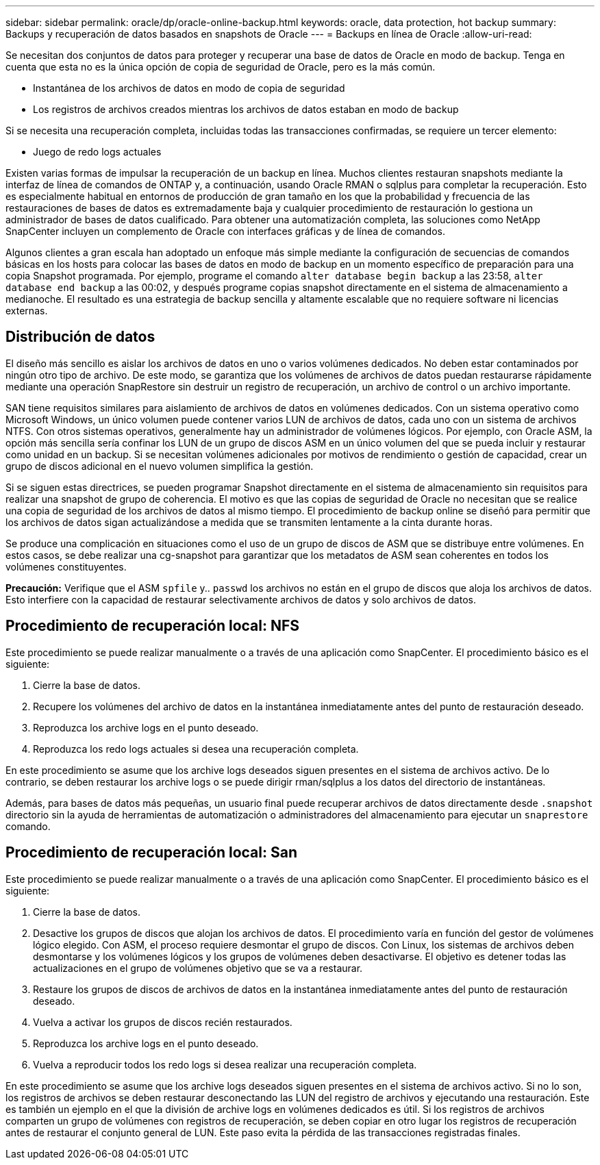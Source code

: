 ---
sidebar: sidebar 
permalink: oracle/dp/oracle-online-backup.html 
keywords: oracle, data protection, hot backup 
summary: Backups y recuperación de datos basados en snapshots de Oracle 
---
= Backups en línea de Oracle
:allow-uri-read: 


[role="lead"]
Se necesitan dos conjuntos de datos para proteger y recuperar una base de datos de Oracle en modo de backup. Tenga en cuenta que esta no es la única opción de copia de seguridad de Oracle, pero es la más común.

* Instantánea de los archivos de datos en modo de copia de seguridad
* Los registros de archivos creados mientras los archivos de datos estaban en modo de backup


Si se necesita una recuperación completa, incluidas todas las transacciones confirmadas, se requiere un tercer elemento:

* Juego de redo logs actuales


Existen varias formas de impulsar la recuperación de un backup en línea. Muchos clientes restauran snapshots mediante la interfaz de línea de comandos de ONTAP y, a continuación, usando Oracle RMAN o sqlplus para completar la recuperación. Esto es especialmente habitual en entornos de producción de gran tamaño en los que la probabilidad y frecuencia de las restauraciones de bases de datos es extremadamente baja y cualquier procedimiento de restauración lo gestiona un administrador de bases de datos cualificado. Para obtener una automatización completa, las soluciones como NetApp SnapCenter incluyen un complemento de Oracle con interfaces gráficas y de línea de comandos.

Algunos clientes a gran escala han adoptado un enfoque más simple mediante la configuración de secuencias de comandos básicas en los hosts para colocar las bases de datos en modo de backup en un momento específico de preparación para una copia Snapshot programada. Por ejemplo, programe el comando `alter database begin backup` a las 23:58, `alter database end backup` a las 00:02, y después programe copias snapshot directamente en el sistema de almacenamiento a medianoche. El resultado es una estrategia de backup sencilla y altamente escalable que no requiere software ni licencias externas.



== Distribución de datos

El diseño más sencillo es aislar los archivos de datos en uno o varios volúmenes dedicados. No deben estar contaminados por ningún otro tipo de archivo. De este modo, se garantiza que los volúmenes de archivos de datos puedan restaurarse rápidamente mediante una operación SnapRestore sin destruir un registro de recuperación, un archivo de control o un archivo importante.

SAN tiene requisitos similares para aislamiento de archivos de datos en volúmenes dedicados. Con un sistema operativo como Microsoft Windows, un único volumen puede contener varios LUN de archivos de datos, cada uno con un sistema de archivos NTFS. Con otros sistemas operativos, generalmente hay un administrador de volúmenes lógicos. Por ejemplo, con Oracle ASM, la opción más sencilla sería confinar los LUN de un grupo de discos ASM en un único volumen del que se pueda incluir y restaurar como unidad en un backup. Si se necesitan volúmenes adicionales por motivos de rendimiento o gestión de capacidad, crear un grupo de discos adicional en el nuevo volumen simplifica la gestión.

Si se siguen estas directrices, se pueden programar Snapshot directamente en el sistema de almacenamiento sin requisitos para realizar una snapshot de grupo de coherencia. El motivo es que las copias de seguridad de Oracle no necesitan que se realice una copia de seguridad de los archivos de datos al mismo tiempo. El procedimiento de backup online se diseñó para permitir que los archivos de datos sigan actualizándose a medida que se transmiten lentamente a la cinta durante horas.

Se produce una complicación en situaciones como el uso de un grupo de discos de ASM que se distribuye entre volúmenes. En estos casos, se debe realizar una cg-snapshot para garantizar que los metadatos de ASM sean coherentes en todos los volúmenes constituyentes.

*Precaución:* Verifique que el ASM `spfile` y.. `passwd` los archivos no están en el grupo de discos que aloja los archivos de datos. Esto interfiere con la capacidad de restaurar selectivamente archivos de datos y solo archivos de datos.



== Procedimiento de recuperación local: NFS

Este procedimiento se puede realizar manualmente o a través de una aplicación como SnapCenter. El procedimiento básico es el siguiente:

. Cierre la base de datos.
. Recupere los volúmenes del archivo de datos en la instantánea inmediatamente antes del punto de restauración deseado.
. Reproduzca los archive logs en el punto deseado.
. Reproduzca los redo logs actuales si desea una recuperación completa.


En este procedimiento se asume que los archive logs deseados siguen presentes en el sistema de archivos activo. De lo contrario, se deben restaurar los archive logs o se puede dirigir rman/sqlplus a los datos del directorio de instantáneas.

Además, para bases de datos más pequeñas, un usuario final puede recuperar archivos de datos directamente desde `.snapshot` directorio sin la ayuda de herramientas de automatización o administradores del almacenamiento para ejecutar un `snaprestore` comando.



== Procedimiento de recuperación local: San

Este procedimiento se puede realizar manualmente o a través de una aplicación como SnapCenter. El procedimiento básico es el siguiente:

. Cierre la base de datos.
. Desactive los grupos de discos que alojan los archivos de datos. El procedimiento varía en función del gestor de volúmenes lógico elegido. Con ASM, el proceso requiere desmontar el grupo de discos. Con Linux, los sistemas de archivos deben desmontarse y los volúmenes lógicos y los grupos de volúmenes deben desactivarse. El objetivo es detener todas las actualizaciones en el grupo de volúmenes objetivo que se va a restaurar.
. Restaure los grupos de discos de archivos de datos en la instantánea inmediatamente antes del punto de restauración deseado.
. Vuelva a activar los grupos de discos recién restaurados.
. Reproduzca los archive logs en el punto deseado.
. Vuelva a reproducir todos los redo logs si desea realizar una recuperación completa.


En este procedimiento se asume que los archive logs deseados siguen presentes en el sistema de archivos activo. Si no lo son, los registros de archivos se deben restaurar desconectando las LUN del registro de archivos y ejecutando una restauración. Este es también un ejemplo en el que la división de archive logs en volúmenes dedicados es útil. Si los registros de archivos comparten un grupo de volúmenes con registros de recuperación, se deben copiar en otro lugar los registros de recuperación antes de restaurar el conjunto general de LUN. Este paso evita la pérdida de las transacciones registradas finales.
